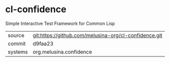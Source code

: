* cl-confidence

Simple Interactive Test Framework for Common Lisp

|---------+-------------------------------------------------------|
| source  | git:https://github.com/melusina-org/cl-confidence.git |
| commit  | d9faa23                                               |
| systems | org.melusina.confidence                               |
|---------+-------------------------------------------------------|
